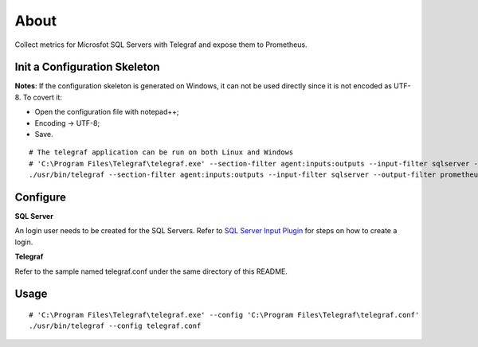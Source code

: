 About
======

Collect metrics for Microsfot SQL Servers with Telegraf and expose them to Prometheus.

Init a Configuration Skeleton
-------------------------------

**Notes**: If the configuration skeleton is generated on Windows, it can not be used directly since it is not encoded as UTF-8. To covert it:

- Open the configuration file with notepad++;
- Encoding -> UTF-8;
- Save.

::

  # The telegraf application can be run on both Linux and Windows
  # 'C:\Program Files\Telegraf\telegraf.exe' --section-filter agent:inputs:outputs --input-filter sqlserver --output-filter prometheus_client config > telegraf.conf
  ./usr/bin/telegraf --section-filter agent:inputs:outputs --input-filter sqlserver --output-filter prometheus_client config > telegraf.conf

Configure
----------

**SQL Server**

An login user needs to be created for the SQL Servers. Refer to `SQL Server Input Plugin <https://github.com/influxdata/telegraf/tree/master/plugins/inputs/sqlserver>`_ for steps on how to create a login.

**Telegraf**

Refer to the sample named telegraf.conf under the same directory of this README.

Usage
-----

::

  # 'C:\Program Files\Telegraf\telegraf.exe' --config 'C:\Program Files\Telegraf\telegraf.conf'
  ./usr/bin/telegraf --config telegraf.conf
